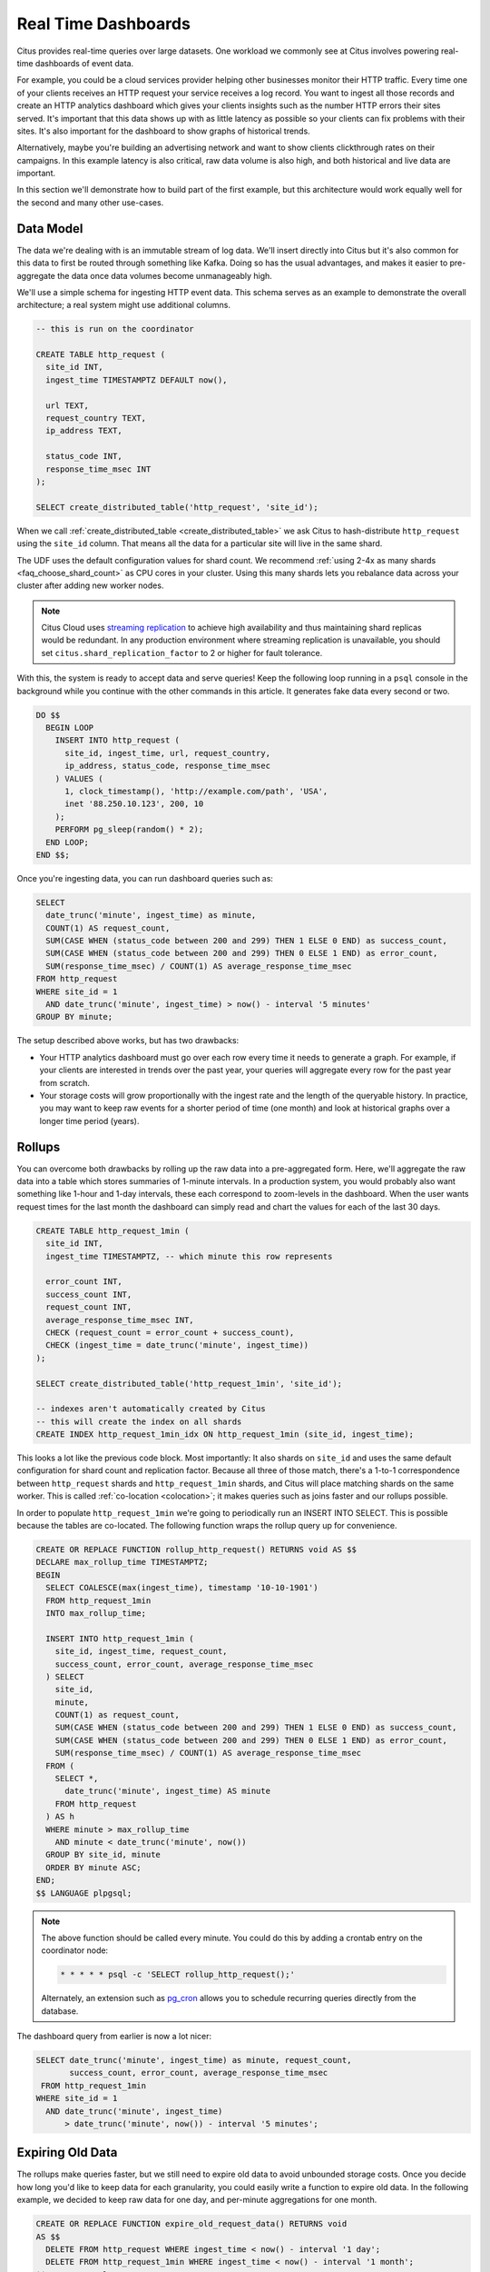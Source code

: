 .. _rt_use_case:

Real Time Dashboards
#####################

Citus provides real-time queries over large datasets. One workload we commonly see at
Citus involves powering real-time dashboards of event data.

For example, you could be a cloud services provider helping other businesses monitor their
HTTP traffic. Every time one of your clients receives an HTTP request your service
receives a log record. You want to ingest all those records and create an HTTP analytics
dashboard which gives your clients insights such as the number HTTP errors their sites
served. It's important that this data shows up with as little latency as possible so your
clients can fix problems with their sites. It's also important for the dashboard to show
graphs of historical trends.

Alternatively, maybe you're building an advertising network and want to show clients
clickthrough rates on their campaigns. In this example latency is also critical, raw data
volume is also high, and both historical and live data are important.

In this section we'll demonstrate how to build part of the first example, but this
architecture would work equally well for the second and many other use-cases.

Data Model
----------

The data we're dealing with is an immutable stream of log data. We'll insert directly into
Citus but it's also common for this data to first be routed through something like Kafka.
Doing so has the usual advantages, and makes it easier to pre-aggregate the data once data
volumes become unmanageably high.

We'll use a simple schema for ingesting HTTP event data. This schema serves as an example
to demonstrate the overall architecture; a real system might use additional columns.

.. code-block:: sql

  -- this is run on the coordinator

  CREATE TABLE http_request (
    site_id INT,
    ingest_time TIMESTAMPTZ DEFAULT now(),

    url TEXT,
    request_country TEXT,
    ip_address TEXT,

    status_code INT,
    response_time_msec INT
  );

  SELECT create_distributed_table('http_request', 'site_id');

When we call :ref:`create_distributed_table <create_distributed_table>`
we ask Citus to hash-distribute ``http_request`` using the ``site_id`` column. That means
all the data for a particular site will live in the same shard.

The UDF uses the default configuration values for shard count. We
recommend :ref:`using 2-4x as many shards <faq_choose_shard_count>` as
CPU cores in your cluster. Using this many shards lets you rebalance
data across your cluster after adding new worker nodes.

.. NOTE::

  Citus Cloud uses `streaming replication <https://www.postgresql.org/docs/current/static/warm-standby.html>`_ to achieve high availability and thus maintaining shard replicas would be redundant. In any production environment where streaming replication is unavailable, you should set ``citus.shard_replication_factor`` to 2 or higher for fault tolerance.

With this, the system is ready to accept data and serve queries! Keep the following loop running in a ``psql`` console in the background while you continue with the other commands in this article. It generates fake data every second or two.

.. code-block:: postgres

  DO $$
    BEGIN LOOP
      INSERT INTO http_request (
        site_id, ingest_time, url, request_country,
        ip_address, status_code, response_time_msec
      ) VALUES (
        1, clock_timestamp(), 'http://example.com/path', 'USA',
        inet '88.250.10.123', 200, 10
      );
      PERFORM pg_sleep(random() * 2);
    END LOOP;
  END $$;

Once you're ingesting data, you can run dashboard queries such as:

.. code-block:: sql

  SELECT
    date_trunc('minute', ingest_time) as minute,
    COUNT(1) AS request_count,
    SUM(CASE WHEN (status_code between 200 and 299) THEN 1 ELSE 0 END) as success_count,
    SUM(CASE WHEN (status_code between 200 and 299) THEN 0 ELSE 1 END) as error_count,
    SUM(response_time_msec) / COUNT(1) AS average_response_time_msec
  FROM http_request
  WHERE site_id = 1
    AND date_trunc('minute', ingest_time) > now() - interval '5 minutes'
  GROUP BY minute;

The setup described above works, but has two drawbacks:

* Your HTTP analytics dashboard must go over each row every time it needs to generate a
  graph. For example, if your clients are interested in trends over the past year, your
  queries will aggregate every row for the past year from scratch.
* Your storage costs will grow proportionally with the ingest rate and the length of the
  queryable history. In practice, you may want to keep raw events for a shorter period of
  time (one month) and look at historical graphs over a longer time period (years).

Rollups
-------

You can overcome both drawbacks by rolling up the raw data into a pre-aggregated form.
Here, we'll aggregate the raw data into a table which stores summaries of 1-minute
intervals. In a production system, you would probably also want something like 1-hour and
1-day intervals, these each correspond to zoom-levels in the dashboard. When the user
wants request times for the last month the dashboard can simply read and chart the values
for each of the last 30 days.

.. code-block:: sql

  CREATE TABLE http_request_1min (
    site_id INT,
    ingest_time TIMESTAMPTZ, -- which minute this row represents

    error_count INT,
    success_count INT,
    request_count INT,
    average_response_time_msec INT,
    CHECK (request_count = error_count + success_count),
    CHECK (ingest_time = date_trunc('minute', ingest_time))
  );

  SELECT create_distributed_table('http_request_1min', 'site_id');

  -- indexes aren't automatically created by Citus
  -- this will create the index on all shards
  CREATE INDEX http_request_1min_idx ON http_request_1min (site_id, ingest_time);

This looks a lot like the previous code block. Most importantly: It also shards on
``site_id`` and uses the same default configuration for shard count and
replication factor. Because all three of those match, there's a 1-to-1
correspondence between ``http_request`` shards and ``http_request_1min`` shards,
and Citus will place matching shards on the same worker. This is called
:ref:`co-location <colocation>`; it makes queries such as joins faster and our rollups possible.

.. image:: /images/colocation.png
  :alt: co-location in citus

In order to populate ``http_request_1min`` we're going to periodically run
an INSERT INTO SELECT. This is possible because the tables are co-located.
The following function wraps the rollup query up for convenience.

.. code-block:: plpgsql

  CREATE OR REPLACE FUNCTION rollup_http_request() RETURNS void AS $$
  DECLARE max_rollup_time TIMESTAMPTZ;
  BEGIN
    SELECT COALESCE(max(ingest_time), timestamp '10-10-1901')
    FROM http_request_1min
    INTO max_rollup_time;

    INSERT INTO http_request_1min (
      site_id, ingest_time, request_count,
      success_count, error_count, average_response_time_msec
    ) SELECT
      site_id,
      minute,
      COUNT(1) as request_count,
      SUM(CASE WHEN (status_code between 200 and 299) THEN 1 ELSE 0 END) as success_count,
      SUM(CASE WHEN (status_code between 200 and 299) THEN 0 ELSE 1 END) as error_count,
      SUM(response_time_msec) / COUNT(1) AS average_response_time_msec
    FROM (
      SELECT *,
        date_trunc('minute', ingest_time) AS minute
      FROM http_request
    ) AS h
    WHERE minute > max_rollup_time
      AND minute < date_trunc('minute', now())
    GROUP BY site_id, minute
    ORDER BY minute ASC;
  END;
  $$ LANGUAGE plpgsql;

.. note::

  The above function should be called every minute. You could do this by
  adding a crontab entry on the coordinator node:

  .. code-block:: bash

    * * * * * psql -c 'SELECT rollup_http_request();'

  Alternately, an extension such as `pg_cron <https://github.com/citusdata/pg_cron>`_
  allows you to schedule recurring queries directly from the database.

The dashboard query from earlier is now a lot nicer:

.. code-block:: sql

  SELECT date_trunc('minute', ingest_time) as minute, request_count,
         success_count, error_count, average_response_time_msec
   FROM http_request_1min
  WHERE site_id = 1
    AND date_trunc('minute', ingest_time)
        > date_trunc('minute', now()) - interval '5 minutes';

Expiring Old Data
-----------------

The rollups make queries faster, but we still need to expire old data to avoid unbounded
storage costs. Once you decide how long you'd like to keep data for each granularity, you
could easily write a function to expire old data. In the following example, we decided to
keep raw data for one day, and per-minute aggregations for one month.

.. code-block:: plpgsql

  CREATE OR REPLACE FUNCTION expire_old_request_data() RETURNS void
  AS $$
    DELETE FROM http_request WHERE ingest_time < now() - interval '1 day';
    DELETE FROM http_request_1min WHERE ingest_time < now() - interval '1 month';
  $$ LANGUAGE sql;

.. note::

  The above function should be called every minute. You could do this by
  adding a crontab entry on the coordinator node:

  .. code-block:: bash

    * * * * * psql -c "SELECT expire_old_request_data();"

Those are the basics! We provided an architecture that ingests HTTP events and
then rolls up these events into their pre-aggregated form. This way, you can both store
raw events and also power your analytical dashboards with subsecond queries.

The next sections extend upon the basic architecture and show you how to resolve questions
which often appear.

Approximate Distinct Counts
---------------------------

A common question in HTTP analytics deals with :ref:`approximate distinct counts
<count_distinct>`: How many unique visitors visited your site over the last month?
Answering this question *exactly* requires storing the list of all previously-seen visitors
in the rollup tables, a prohibitively large amount of data. However an approximate answer
is much more manageable.

A datatype called hyperloglog, or HLL, can answer the query
approximately; it takes a surprisingly small amount of space to tell you
approximately how many unique elements are in a set. Its accuracy can be
adjusted. We'll use ones which, using only 1280 bytes, will be able to
count up to tens of billions of unique visitors with at most 2.2% error.

An equivalent problem appears if you want to run a global query, such as the number of
unique IP addresses which visited any of your client's sites over the last month. Without
HLLs this query involves shipping lists of IP addresses from the workers to the coordinator for
it to deduplicate. That's both a lot of network traffic and a lot of computation. By using
HLLs you can greatly improve query speed.

First you must install the HLL extension; `the github repo
<https://github.com/aggregateknowledge/postgresql-hll>`_ has instructions. Next, you have
to enable it:

.. code-block:: sql

  -- Run on all nodes ------------------------------------

  CREATE EXTENSION hll;

  -- Run on the coordinator node -------------------------

  -- allow SUM to work on hashvals (alias for hll_add_agg)
  CREATE AGGREGATE sum(hll_hashval) (
    SFUNC = hll_add_trans0,
    STYPE = internal,
    FINALFUNC = hll_pack
  );

.. note::

  This is not necessary on Citus Cloud, which has HLL already installed,
  along with other useful :ref:`cloud_extensions`.

Now we're ready to track IP addresses in our rollup with HLL. First
add a column to the rollup table.

.. code-block:: sql

  ALTER TABLE http_request_1min ADD COLUMN distinct_ip_addresses hll;

Next use our custom aggregation to populate the column. Just add it
to the query in our rollup function:

.. code-block:: diff

  @@ -1,10 +1,12 @@
    INSERT INTO http_request_1min (
      site_id, ingest_time, request_count,
      success_count, error_count, average_response_time_msec,
  +   distinct_ip_addresses
    ) SELECT
      site_id,
      minute,
      COUNT(1) as request_count,
      SUM(CASE WHEN (status_code between 200 and 299) THEN 1 ELSE 0 END) as success_count,
      SUM(CASE WHEN (status_code between 200 and 299) THEN 0 ELSE 1 END) as error_count,
      SUM(response_time_msec) / COUNT(1) AS average_response_time_msec,
  +   SUM(hll_hash_text(ip_address)) AS distinct_ip_addresses
    FROM (

Dashboard queries are a little more complicated, you have to read out the distinct
number of IP addresses by calling the ``hll_cardinality`` function:

.. code-block:: sql

  SELECT date_trunc('minute', ingest_time) as minute, request_count,
         success_count, error_count, average_response_time_msec,
         hll_cardinality(distinct_ip_addresses) AS distinct_ip_address_count
  FROM http_request_1min
  WHERE site_id = 1
    AND date_trunc('minute', ingest_time)
        > date_trunc('minute', now()) - interval '5 minutes';

HLLs aren't just faster, they let you do things you couldn't previously. Say we did our
rollups, but instead of using HLLs we saved the exact unique counts. This works fine, but
you can't answer queries such as "how many distinct sessions were there during this
one-week period in the past we've thrown away the raw data for?".

With HLLs, this is easy. You'll first need to inform Citus about the ``hll_union_agg``
aggregate function and its semantics. You do this by running the following:

.. code-block:: sql

  -- this should be run on the workers and coordinator
  -- (not necessary on Citus Cloud)

  CREATE AGGREGATE sum (hll)
  (
    sfunc = hll_union_trans,
    stype = internal,
    finalfunc = hll_pack
  );


Now, when you call SUM over a collection of HLLs, PostgreSQL will return the HLL for us.
You can then compute distinct IP counts over a time period with the following query:

.. code-block:: sql

  SELECT hll_cardinality(SUM(distinct_ip_addresses))
  FROM http_request_1min
  WHERE ingest_time > now() - '5 minutes'::interval;

You can find more information on HLLs `in the project's GitHub repository
<https://github.com/aggregateknowledge/postgresql-hll>`_.

Unstructured Data with JSONB
----------------------------

Citus works well with Postgres' built-in support for unstructured data types. To
demonstrate this, let's keep track of the number of visitors which came from each country.
Using a semi-structure data type saves you from needing to add a column for every
individual country and ending up with rows that have hundreds of sparsely filled columns.
We have `a blog post
<https://www.citusdata.com/blog/2016/07/14/choosing-nosql-hstore-json-jsonb/>`_ explaining
which format to use for your semi-structured data. The post recommends JSONB, here we'll
demonstrate how to incorporate JSONB columns into your data model.

First, add the new column to our rollup table:

.. code-block:: sql

  ALTER TABLE http_request_1min ADD COLUMN country_counters JSONB;

Next, include it in the rollups by adding a clause like this to the rollup function:

.. code-block:: sql

  SELECT
    site_id, minute,
    jsonb_object_agg(request_country, country_count)
  FROM (
    SELECT
      site_id, date_trunc('minute', ingest_time) AS minute,
      request_country,
      count(1) AS country_count
    FROM http_request
    GROUP BY site_id, minute, request_country
  ) AS h
  GROUP BY site_id, minute;

Now, if you want to get the number of requests which came from America in your dashboard,
your can modify the dashboard query to look like this:

.. code-block:: sql

  SELECT
    request_count, success_count, error_count, average_response_time_msec,
    country_counters->'USA' AS american_visitors
  FROM http_request_1min
  WHERE site_id = 1 AND ingest_time = date_trunc('minute', now());

.. raw:: html

  <script type="text/javascript">
  analytics.track('Doc', {page: 'real-time', section: 'ref'});
  </script>
